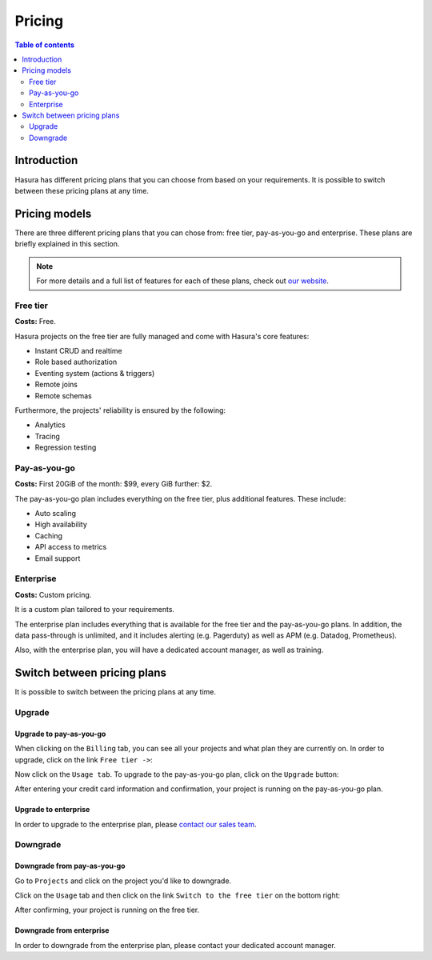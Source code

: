 .. meta::
   :description: Hasura Cloud pricing
   :keywords: hasura, docs, cloud, pricing

.. _pricing:

Pricing
=======

.. contents:: Table of contents
  :backlinks: none
  :depth: 2
  :local:

Introduction
------------

Hasura has different pricing plans that you can choose from based on your requirements. 
It is possible to switch between these pricing plans at any time.

Pricing models
--------------

There are three different pricing plans that you can chose from: free tier, pay-as-you-go and enterprise.
These plans are briefly explained in this section.

.. note::

    For more details and a full list of features for each of these plans, check out `our website <https://hasura.io/pricing/>`__.

Free tier
^^^^^^^^^

**Costs:** Free.

Hasura projects on the free tier are fully managed and come with Hasura's core features:

- Instant CRUD and realtime
- Role based authorization
- Eventing system (actions & triggers)
- Remote joins
- Remote schemas

Furthermore, the projects' reliability is ensured by the following:

- Analytics
- Tracing
- Regression testing

Pay-as-you-go
^^^^^^^^^^^^^

**Costs:** First 20GiB of the month: $99, every GiB further: $2.

The pay-as-you-go plan includes everything on the free tier, plus additional features. These include:

- Auto scaling
- High availability
- Caching
- API access to metrics
- Email support

Enterprise
^^^^^^^^^^

**Costs:** Custom pricing.

It is a custom plan tailored to your requirements.

The enterprise plan includes everything that is available for the free tier and the pay-as-you-go plans.
In addition, the data pass-through is unlimited, and it includes alerting (e.g. Pagerduty) as well as APM (e.g. Datadog, Prometheus).

Also, with the enterprise plan, you will have a dedicated account manager, as well as training.

Switch between pricing plans
----------------------------

It is possible to switch between the pricing plans at any time.

Upgrade
^^^^^^^

Upgrade to pay-as-you-go
************************

When clicking on the ``Billing`` tab, you can see all your projects and what plan they are currently on.
In order to upgrade, click on the link ``Free tier ->``:

.. thumbnail:: /img/graphql/cloud/pricing/pricing-overview.png
   :alt: Downgrade to free plan
   :width: 1200px
   :class: inline-block

Now click on the ``Usage tab``. To upgrade to the pay-as-you-go plan, click on the ``Upgrade`` button:

.. thumbnail:: /img/graphql/cloud/pricing/upgrade-to-paid-plan.png
   :alt: Downgrade to free plan
   :width: 1200px
   :class: inline-block

After entering your credit card information and confirmation, your project is running on the pay-as-you-go plan.

Upgrade to enterprise
*********************

In order to upgrade to the enterprise plan, please `contact our sales team <https://hasura.io/contact-us/?type=hasuraenterprise>`__.

Downgrade
^^^^^^^^^

Downgrade from pay-as-you-go
****************************

Go to ``Projects`` and click on the project you'd like to downgrade. 

Click on the ``Usage`` tab and then click on the link ``Switch to the free tier`` on the bottom right:

.. thumbnail:: /img/graphql/cloud/pricing/downgrade-to-free-plan.png
   :alt: Downgrade to free plan
   :width: 1200px
   :class: inline-block

After confirming, your project is running on the free tier.

Downgrade from enterprise
*************************

In order to downgrade from the enterprise plan, please contact your dedicated account manager.

